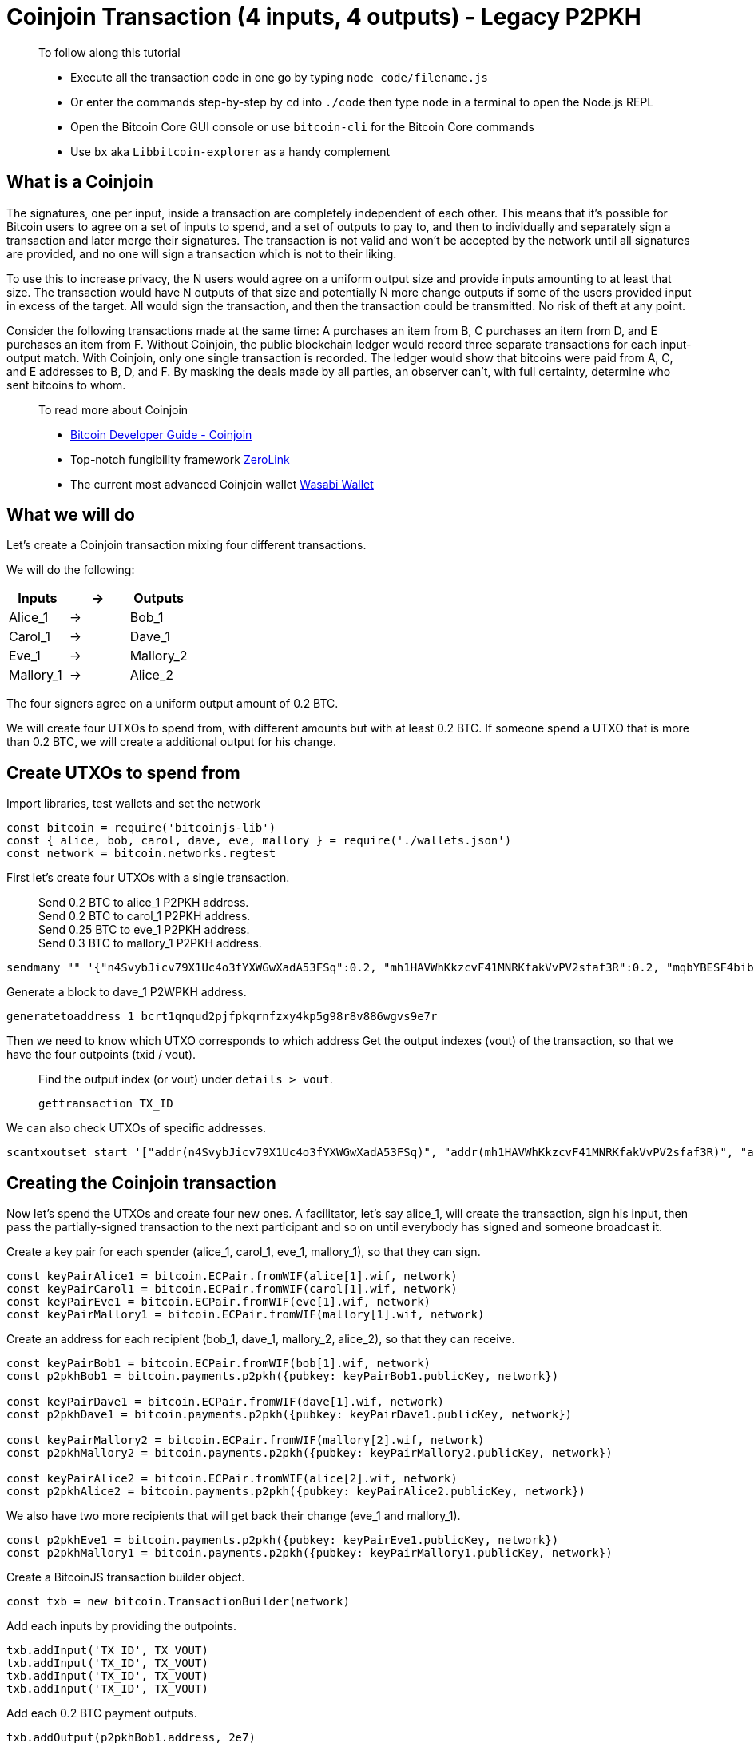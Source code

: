 = Coinjoin Transaction (4 inputs, 4 outputs) - Legacy P2PKH

____

To follow along this tutorial

* Execute all the transaction code in one go by typing `node code/filename.js`
* Or enter the commands step-by-step by `cd` into `./code` then type `node` in a terminal to open the Node.js REPL
* Open the Bitcoin Core GUI console or use `bitcoin-cli` for the Bitcoin Core commands
* Use `bx` aka `Libbitcoin-explorer` as a handy complement

____

== What is a Coinjoin

The signatures, one per input, inside a transaction are completely independent of each other. This means that it's possible for Bitcoin users to agree on a set of inputs to spend, and a set of outputs to pay to, and then to individually and separately sign a transaction and later merge their signatures. The transaction is not valid and won't be accepted by the network until all signatures are provided, and no one will sign a transaction which is not to their liking.

To use this to increase privacy, the N users would agree on a uniform output size and provide inputs amounting to at least that size. The transaction would have N outputs of that size and potentially N more change outputs if some of the users provided input in excess of the target. All would sign the transaction, and then the transaction could be transmitted. No risk of theft at any point.

Consider the following transactions made at the same time: A purchases an item from B, C purchases an item from D, and E purchases an item from F. Without Coinjoin, the public blockchain ledger would record three separate transactions for each input-output match. With Coinjoin, only one single transaction is recorded. The ledger would show that bitcoins were paid from A, C, and E addresses to B, D, and F. By masking the deals made by all parties, an observer can’t, with full certainty, determine who sent bitcoins to whom.

____

To read more about Coinjoin

* https://bitcoin.org/en/developer-guide#coinjoin[Bitcoin Developer Guide - Coinjoin]
* Top-notch fungibility framework https://github.com/nopara73/ZeroLink[ZeroLink]
* The current most advanced Coinjoin wallet https://www.wasabiwallet.io[Wasabi Wallet]

____

== What we will do

Let's create a Coinjoin transaction mixing four different transactions.

We will do the following:

[cols="<,<,<"]
|===
|Inputs |-&gt; |Outputs

|Alice_1 |-&gt; |Bob_1
|Carol_1 |-&gt; |Dave_1
|Eve_1 |-&gt; |Mallory_2
|Mallory_1 |-&gt; |Alice_2
|===

The four signers agree on a uniform output amount of 0.2 BTC.

We will create four UTXOs to spend from, with different amounts but with at least 0.2 BTC. If someone spend a UTXO that is more than 0.2 BTC, we will create a additional output for his change.

== Create UTXOs to spend from

Import libraries, test wallets and set the network

[source,javascript]
----
const bitcoin = require('bitcoinjs-lib')
const { alice, bob, carol, dave, eve, mallory } = require('./wallets.json')
const network = bitcoin.networks.regtest

----

First let's create four UTXOs with a single transaction.

____

Send 0.2 BTC to alice_1 P2PKH address. +
Send 0.2 BTC to carol_1 P2PKH address. +
Send 0.25 BTC to eve_1 P2PKH address. +
Send 0.3 BTC to mallory_1 P2PKH address.

____

[source,bash]
----
sendmany "" '{"n4SvybJicv79X1Uc4o3fYXWGwXadA53FSq":0.2, "mh1HAVWhKkzcvF41MNRKfakVvPV2sfaf3R":0.2, "mqbYBESF4bib4VTmsqe6twxMDKtVpeeJpt":0.25, "mwkyEhauZdkziHJijx9rwZgShr9gYi9Hkh": 0.3}'
----

Generate a block to dave_1 P2WPKH address.

[source,bash]
----
generatetoaddress 1 bcrt1qnqud2pjfpkqrnfzxy4kp5g98r8v886wgvs9e7r
----

Then we need to know which UTXO corresponds to which address Get the output indexes (vout) of the transaction, so that we have the four outpoints (txid / vout).

____

Find the output index (or vout) under `details &gt; vout`.

[source,bash]
----
gettransaction TX_ID
----

____

We can also check UTXOs of specific addresses.

[source,bash]
----
scantxoutset start '["addr(n4SvybJicv79X1Uc4o3fYXWGwXadA53FSq)", "addr(mh1HAVWhKkzcvF41MNRKfakVvPV2sfaf3R)", "addr(mqbYBESF4bib4VTmsqe6twxMDKtVpeeJpt)", "addr(mwkyEhauZdkziHJijx9rwZgShr9gYi9Hkh)"]'
----

== Creating the Coinjoin transaction

Now let's spend the UTXOs and create four new ones. A facilitator, let's say alice_1, will create the transaction, sign his input, then pass the partially-signed transaction to the next participant and so on until everybody has signed and someone broadcast it.

Create a key pair for each spender (alice_1, carol_1, eve_1, mallory_1), so that they can sign.

[source,javascript]
----
const keyPairAlice1 = bitcoin.ECPair.fromWIF(alice[1].wif, network)
const keyPairCarol1 = bitcoin.ECPair.fromWIF(carol[1].wif, network)
const keyPairEve1 = bitcoin.ECPair.fromWIF(eve[1].wif, network)
const keyPairMallory1 = bitcoin.ECPair.fromWIF(mallory[1].wif, network)
----

Create an address for each recipient (bob_1, dave_1, mallory_2, alice_2), so that they can receive.

[source,javascript]
----
const keyPairBob1 = bitcoin.ECPair.fromWIF(bob[1].wif, network)
const p2pkhBob1 = bitcoin.payments.p2pkh({pubkey: keyPairBob1.publicKey, network})

const keyPairDave1 = bitcoin.ECPair.fromWIF(dave[1].wif, network)
const p2pkhDave1 = bitcoin.payments.p2pkh({pubkey: keyPairDave1.publicKey, network})

const keyPairMallory2 = bitcoin.ECPair.fromWIF(mallory[2].wif, network)
const p2pkhMallory2 = bitcoin.payments.p2pkh({pubkey: keyPairMallory2.publicKey, network})

const keyPairAlice2 = bitcoin.ECPair.fromWIF(alice[2].wif, network)
const p2pkhAlice2 = bitcoin.payments.p2pkh({pubkey: keyPairAlice2.publicKey, network})
----

We also have two more recipients that will get back their change (eve_1 and mallory_1).

[source,javascript]
----
const p2pkhEve1 = bitcoin.payments.p2pkh({pubkey: keyPairEve1.publicKey, network})
const p2pkhMallory1 = bitcoin.payments.p2pkh({pubkey: keyPairMallory1.publicKey, network})
----

Create a BitcoinJS transaction builder object.

[source,javascript]
----
const txb = new bitcoin.TransactionBuilder(network)
----

Add each inputs by providing the outpoints.

[source,javascript]
----
txb.addInput('TX_ID', TX_VOUT)
txb.addInput('TX_ID', TX_VOUT)
txb.addInput('TX_ID', TX_VOUT)
txb.addInput('TX_ID', TX_VOUT)
----

Add each 0.2 BTC payment outputs.

[source,javascript]
----
txb.addOutput(p2pkhBob1.address, 2e7)
txb.addOutput(p2pkhDave1.address, 2e7)
txb.addOutput(p2pkhMallory2.address, 2e7)
txb.addOutput(p2pkhAlice2.address, 2e7)
----

Add the change outputs of eve_1 and mallory_1. These UTXOs will not be coinjoined. One might reasonably assume that the 4950000 satoshis UTXO belongs to eve_1 and that the 9950000 satoshis UTXO belongs to mallory_1. Let's also subtract the mining fees (0.0005 BTC each) from them. We can have different policies regarding who has to pay for the mining fees, it is just easier that way for our example.

[source,javascript]
----
txb.addOutput(p2pkhEve1.address, 5e6 - 5e4)
txb.addOutput(p2pkhMallory1.address, 1e7 - 5e4)
----

____

The miner fee is calculated by subtracting the outputs from the inputs. (20000000 + 20000000 + 25000000 + 30000000)ins - (20000000 + 20000000 + 20000000 + 20000000 + 4950000 + 9950000)outs = 100 000 100 000 satoshis equals 0,001 BTC, this is the mining fee.

____

Each participant signs their input with the default `SIGHASH_ALL` flag, which prevents inputs or outputs from being manipulated after the fact.

[source,javascript]
----
txb.sign(0, keyPairAlice1)
txb.sign(1, keyPairCarol1)
txb.sign(2, keyPairEve1)
txb.sign(3, keyPairMallory1)
----

Finally we can build the transaction and get the raw hex serialization.

[source,javascript]
----
const tx = txb.build()
console.log('Transaction hexadecimal:')
console.log(tx.toHex())
----

Inspect the raw transaction with Bitcoin Core CLI, check that everything is correct.

[source,bash]
----
decoderawtransaction TX_HEX
----

== Broadcasting the transaction

It's time to broadcast the transaction via Bitcoin Core CLI.

[source,bash]
----
sendrawtransaction TX_HEX
----

Inspect the transaction.

____

Don't forget the second argument to returns a detailed json object.

____

[source,bash]
----
getrawtransaction TX_ID true
----

== What's Next?

Continue "Part Two: Pay To Public Key Hash" with link:../p2wpkh/[Native Segwit P2WPKH].